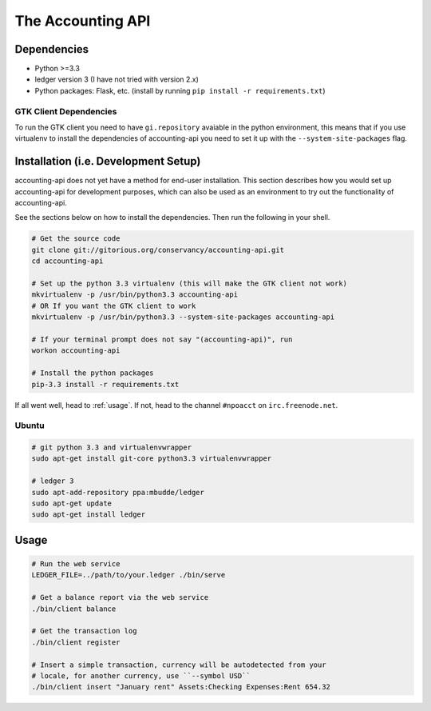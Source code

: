 .. vim: textwith=80

====================
 The Accounting API
====================

--------------
 Dependencies
--------------

-   Python >=3.3
-   ledger version 3 (I have not tried with version 2.x)
-   Python packages: Flask, etc. (install by running ``pip install -r
    requirements.txt``)

~~~~~~~~~~~~~~~~~~~~~~~~~
 GTK Client Dependencies
~~~~~~~~~~~~~~~~~~~~~~~~~

To run the GTK client you need to have ``gi.repository`` avaiable in the python
environment, this means that if you use virtualenv to install the dependencies
of accounting-api you need to set it up with the ``--system-site-packages``
flag.

---------------------------------------
 Installation (i.e. Development Setup)
---------------------------------------

accounting-api does not yet have a method for end-user installation. This
section describes how you would set up accounting-api for development purposes,
which can also be used as an environment to try out the functionality of
accounting-api.

See the sections below on how to install the dependencies. Then run the
following in your shell.

.. code-block:: bash

    # Get the source code
    git clone git://gitorious.org/conservancy/accounting-api.git
    cd accounting-api

    # Set up the python 3.3 virtualenv (this will make the GTK client not work)
    mkvirtualenv -p /usr/bin/python3.3 accounting-api
    # OR If you want the GTK client to work
    mkvirtualenv -p /usr/bin/python3.3 --system-site-packages accounting-api

    # If your terminal prompt does not say "(accounting-api)", run
    workon accounting-api

    # Install the python packages
    pip-3.3 install -r requirements.txt

If all went well, head to :ref:`usage`. If not, head to the channel ``#npoacct``
on ``irc.freenode.net``.

~~~~~~~~
 Ubuntu
~~~~~~~~


.. code-block:: bash

    # git python 3.3 and virtualenvwrapper
    sudo apt-get install git-core python3.3 virtualenvwrapper

    # ledger 3
    sudo apt-add-repository ppa:mbudde/ledger
    sudo apt-get update
    sudo apt-get install ledger


.. _usage:

-------
 Usage
-------

.. code-block:: bash

    # Run the web service
    LEDGER_FILE=../path/to/your.ledger ./bin/serve

    # Get a balance report via the web service
    ./bin/client balance

    # Get the transaction log
    ./bin/client register

    # Insert a simple transaction, currency will be autodetected from your
    # locale, for another currency, use ``--symbol USD``
    ./bin/client insert "January rent" Assets:Checking Expenses:Rent 654.32
